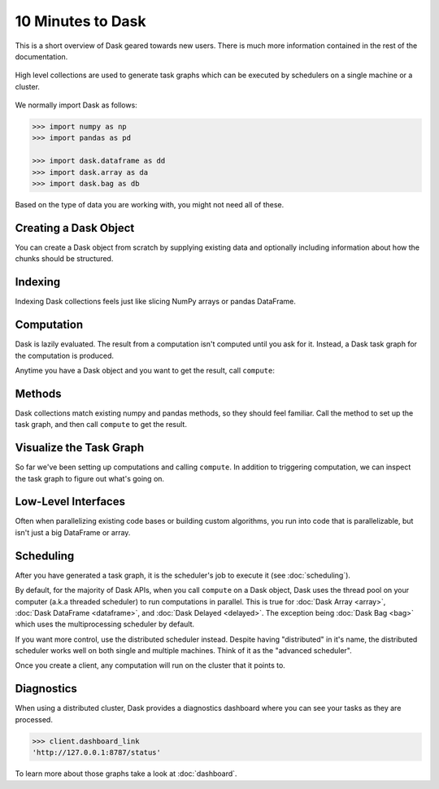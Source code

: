 10 Minutes to Dask
==================

.. meta::
    :description: This is a short overview of Dask geared towards new users. Additional Dask information can be found in the rest of the Dask documentation.

This is a short overview of Dask geared towards new users.
There is much more information contained in the rest of the documentation.

.. figure:: images/dask-overview.svg
   :alt: Dask overview. Dask is composed of three parts: collections, task graphs, and schedulers.
   :align: center

   High level collections are used to generate task graphs which can be executed by schedulers on a single machine or a cluster.

We normally import Dask as follows:

.. code-block:: python

   >>> import numpy as np
   >>> import pandas as pd

   >>> import dask.dataframe as dd
   >>> import dask.array as da
   >>> import dask.bag as db

Based on the type of data you are working with, you might not need all of these.

Creating a Dask Object
----------------------

You can create a Dask object from scratch by supplying existing data and optionally
including information about how the chunks should be structured.

.. tabs::

   .. group-tab:: DataFrame

      See :doc:`dataframe`.

      .. code-block:: python

         >>> index = pd.date_range("2021-09-01", periods=2400, freq="1H")
         ... df = pd.DataFrame({"a": np.arange(2400), "b": list("abcaddbe" * 300)}, index=index)
         ... ddf = dd.from_pandas(df, npartitions=10)
         ... ddf
         Dask DataFrame Structure:
                                 a       b
         npartitions=10
         2021-09-01 00:00:00  int64  object
         2021-09-11 00:00:00    ...     ...
         ...                    ...     ...
         2021-11-30 00:00:00    ...     ...
         2021-12-09 23:00:00    ...     ...
         Dask Name: from_pandas, 10 tasks

      Now we have a Dask DataFrame with 2 columns and 2400 rows composed of 10 partitions where
      each partition has 240 rows. Each partition represents a piece of the data.

      Here are some key properties of a DataFrame:

      .. code-block:: python

         >>> # check the index values covered by each partition
         ... ddf.divisions
         (Timestamp('2021-09-01 00:00:00', freq='H'),
         Timestamp('2021-09-11 00:00:00', freq='H'),
         Timestamp('2021-09-21 00:00:00', freq='H'),
         Timestamp('2021-10-01 00:00:00', freq='H'),
         Timestamp('2021-10-11 00:00:00', freq='H'),
         Timestamp('2021-10-21 00:00:00', freq='H'),
         Timestamp('2021-10-31 00:00:00', freq='H'),
         Timestamp('2021-11-10 00:00:00', freq='H'),
         Timestamp('2021-11-20 00:00:00', freq='H'),
         Timestamp('2021-11-30 00:00:00', freq='H'),
         Timestamp('2021-12-09 23:00:00', freq='H'))

         >>> # access a particular partition
         ... ddf.partitions[1]
         Dask DataFrame Structure:
                           a       b
         npartitions=1
         2021-09-11     int64  object
         2021-09-21       ...     ...
         Dask Name: blocks, 11 tasks

   .. group-tab:: Array

      See :doc:`array`.

      .. jupyter-execute::

         import numpy as np
         import dask.array as da

         data = np.arange(100_000).reshape(200, 500)
         a = da.from_array(data, chunks=(100, 100))
         a

      Now we have a 2D array with the shape (200, 500) composed of 10 chunks where
      each chunk has the shape (100, 100). Each chunk represents a piece of the data.

      Here are some key properties of a Dask Array:

      .. jupyter-execute::

         # inspect the chunks
         a.chunks

      .. jupyter-execute::        
            
         # access a particular block of data
         a.blocks[1, 3]

   .. group-tab:: Bag

      See :doc:`bag`.

      .. code-block:: python

         >>> b = db.from_sequence([1, 2, 3, 4, 5, 6, 2, 1], npartitions=2)
         ... b
         dask.bag<from_sequence, npartitions=2>

      Now we have a sequence with 8 items composed of 2 partitions where each partition
      has 4 items in it. Each partition represents a piece of the data.


Indexing
--------

Indexing Dask collections feels just like slicing NumPy arrays or pandas DataFrame.

.. tabs::

   .. group-tab:: DataFrame

      .. code-block:: python

         >>> ddf.b
         Dask Series Structure:
         npartitions=10
         2021-09-01 00:00:00    object
         2021-09-11 00:00:00       ...
                                 ...
         2021-11-30 00:00:00       ...
         2021-12-09 23:00:00       ...
         Name: b, dtype: object
         Dask Name: getitem, 20 tasks

         >>> ddf["2021-10-01": "2021-10-09 5:00"]
         Dask DataFrame Structure:
                                          a       b
         npartitions=1
         2021-10-01 00:00:00.000000000  int64  object
         2021-10-09 05:00:59.999999999    ...     ...
         Dask Name: loc, 11 tasks

   .. group-tab:: Array

    .. jupyter-execute::

       a[:50, 200]

   .. group-tab:: Bag

      A Bag is an unordered collection allowing repeats. So it is like a list, but it doesn’t
      guarantee an ordering among elements. There is no way to index Bags since they are
      not ordered.


Computation
-----------

Dask is lazily evaluated. The result from a computation isn't computed until
you ask for it. Instead, a Dask task graph for the computation is produced.

Anytime you have a Dask object and you want to get the result, call ``compute``:

.. tabs::

   .. group-tab:: DataFrame

      .. code-block:: python

         >>> ddf["2021-10-01": "2021-10-09 5:00"].compute()
                              a  b
         2021-10-01 00:00:00  720  a
         2021-10-01 01:00:00  721  b
         2021-10-01 02:00:00  722  c
         2021-10-01 03:00:00  723  a
         2021-10-01 04:00:00  724  d
         ...                  ... ..
         2021-10-09 01:00:00  913  b
         2021-10-09 02:00:00  914  c
         2021-10-09 03:00:00  915  a
         2021-10-09 04:00:00  916  d
         2021-10-09 05:00:00  917  d

         [198 rows x 2 columns]

   .. group-tab:: Array

      .. code-block:: python

         >>> a[:50, 200].compute()
         array([  200,   700,  1200,  1700,  2200,  2700,  3200,  3700,  4200,
               4700,  5200,  5700,  6200,  6700,  7200,  7700,  8200,  8700,
               9200,  9700, 10200, 10700, 11200, 11700, 12200, 12700, 13200,
               13700, 14200, 14700, 15200, 15700, 16200, 16700, 17200, 17700,
               18200, 18700, 19200, 19700, 20200, 20700, 21200, 21700, 22200,
               22700, 23200, 23700, 24200, 24700])

   .. group-tab:: Bag

      .. code-block:: python

         >>> b.compute()
         [1, 2, 3, 4, 5, 6, 2, 1]


Methods
-------

Dask collections match existing numpy and pandas methods, so they should feel familiar.
Call the method to set up the task graph, and then call ``compute`` to get the result.

.. tabs::

   .. group-tab:: DataFrame

      .. code-block:: python

         >>> ddf.a.mean()
         dd.Scalar<series-..., dtype=float64>

         >>> ddf.a.mean().compute()
         1199.5

         >>> ddf.b.unique()
         Dask Series Structure:
         npartitions=1
            object
               ...
         Name: b, dtype: object
         Dask Name: unique-agg, 33 tasks

         >>> ddf.b.unique().compute()
         0    a
         1    b
         2    c
         3    d
         4    e
         Name: b, dtype: object

      Methods can be chained together just like in pandas

      .. code-block:: python

         >>> result = ddf["2021-10-01": "2021-10-09 5:00"].a.cumsum() - 100
         ... result
         Dask Series Structure:
         npartitions=1
         2021-10-01 00:00:00.000000000    int64
         2021-10-09 05:00:59.999999999      ...
         Name: a, dtype: int64
         Dask Name: sub, 16 tasks

         >>> result.compute()
         2021-10-01 00:00:00       620
         2021-10-01 01:00:00      1341
         2021-10-01 02:00:00      2063
         2021-10-01 03:00:00      2786
         2021-10-01 04:00:00      3510
                                 ...
         2021-10-09 01:00:00    158301
         2021-10-09 02:00:00    159215
         2021-10-09 03:00:00    160130
         2021-10-09 04:00:00    161046
         2021-10-09 05:00:00    161963
         Freq: H, Name: a, Length: 198, dtype: int64

   .. group-tab:: Array

      .. code-block:: python

         >>> a.mean()
         dask.array<mean_agg-aggregate, shape=(), dtype=float64, chunksize=(), chunktype=numpy.ndarray>

         >>> a.mean().compute()
         49999.5

         >>> np.sin(a)
         dask.array<sin, shape=(200, 500), dtype=float64, chunksize=(100, 100), chunktype=numpy.ndarray>

         >>> np.sin(a).compute()
         array([[ 0.        ,  0.84147098,  0.90929743, ...,  0.58781939,
                  0.99834363,  0.49099533],
               [-0.46777181, -0.9964717 , -0.60902011, ..., -0.89796748,
               -0.85547315, -0.02646075],
               [ 0.82687954,  0.9199906 ,  0.16726654, ...,  0.99951642,
                  0.51387502, -0.4442207 ],
               ...,
               [-0.99720859, -0.47596473,  0.48287891, ..., -0.76284376,
                  0.13191447,  0.90539115],
               [ 0.84645538,  0.00929244, -0.83641393, ...,  0.37178568,
               -0.5802765 , -0.99883514],
               [-0.49906936,  0.45953849,  0.99564877, ...,  0.10563876,
                  0.89383946,  0.86024828]])

         >>> a.T
         dask.array<transpose, shape=(500, 200), dtype=int64, chunksize=(100, 100), chunktype=numpy.ndarray>

         >>> a.T.compute()
         array([[    0,   500,  1000, ..., 98500, 99000, 99500],
               [    1,   501,  1001, ..., 98501, 99001, 99501],
               [    2,   502,  1002, ..., 98502, 99002, 99502],
               ...,
               [  497,   997,  1497, ..., 98997, 99497, 99997],
               [  498,   998,  1498, ..., 98998, 99498, 99998],
               [  499,   999,  1499, ..., 98999, 99499, 99999]])

      Methods can be chained together just like in NumPy

      .. code-block:: python

         >>> b = a.max(axis=1)[::-1] + 10
         ... b
         dask.array<add, shape=(200,), dtype=int64, chunksize=(100,), chunktype=numpy.ndarray>

         >>> b[:10].compute()
         array([100009,  99509,  99009,  98509,  98009,  97509,  97009,  96509,
               96009,  95509])

   .. group-tab:: Bag

      Dask Bag implements operations like ``map``, ``filter``, ``fold``, and
      ``groupby`` on collections of generic Python objects.

      .. code-block:: python

         >>> b.filter(lambda x: x % 2)
         dask.bag<filter-lambda, npartitions=2>

         >>> b.filter(lambda x: x % 2).compute()
         [1, 3, 5, 1]

         >>> b.distinct()
         dask.bag<distinct-aggregate, npartitions=1>

         >>> b.distinct().compute()
         [1, 2, 3, 4, 5, 6]

      Methods can be chained together.

      .. code-block:: python

         >>> c = db.zip(b, b.map(lambda x: x * 10))
         ... c
         dask.bag<zip, npartitions=2>

         >>> c.compute()
         [(1, 10), (2, 20), (3, 30), (4, 40), (5, 50), (6, 60), (2, 20), (1, 10)]


Visualize the Task Graph
------------------------

So far we've been setting up computations and calling ``compute``. In addition to
triggering computation, we can inspect the task graph to figure out what's going on.

.. tabs::

   .. group-tab:: DataFrame

      .. code-block:: python

         >>> result.dask
         HighLevelGraph with 7 layers.
         <dask.highlevelgraph.HighLevelGraph object at 0x7f129df7a9d0>
         1. from_pandas-0b850a81e4dfe2d272df4dc718065116
         2. loc-fb7ada1e5ba8f343678fdc54a36e9b3e
         3. getitem-55d10498f88fc709e600e2c6054a0625
         4. series-cumsum-map-131dc242aeba09a82fea94e5442f3da9
         5. series-cumsum-take-last-9ebf1cce482a441d819d8199eac0f721
         6. series-cumsum-d51d7003e20bd5d2f767cd554bdd5299
         7. sub-fed3e4af52ad0bd9c3cc3bf800544f57

         >>> result.visualize()

      .. image:: images/10_minutes_dataframe_graph.png
         :alt: Dask task graph for the Dask dataframe computation. The task graph shows a "loc" and "getitem" operations selecting a small section of the dataframe values, before applying a cumulative sum "cumsum" operation, then finally subtracting a value from the result.

   .. group-tab:: Array

      .. code-block:: python

         >>> b.dask
         HighLevelGraph with 6 layers.
         <dask.highlevelgraph.HighLevelGraph object at 0x7fd33a4aa400>
         1. array-ef3148ecc2e8957c6abe629e08306680
         2. amax-b9b637c165d9bf139f7b93458cd68ec3
         3. amax-partial-aaf8028d4a4785f579b8d03ffc1ec615
         4. amax-aggregate-07b2f92aee59691afaf1680569ee4a63
         5. getitem-f9e225a2fd32b3d2f5681070d2c3d767
         6. add-f54f3a929c7efca76a23d6c42cdbbe84

         >>> b.visualize()

      .. image:: images/10_minutes_array_graph.png
         :alt: Dask task graph for the Dask array computation. The task graph shows many "amax" operations on each chunk of the Dask array, that are then aggregated to find "amax" along the first array axis, then reversing the order of the array values with a "getitem" slicing operation, before an "add" operation to get the final result.

   .. group-tab:: Bag

      .. code-block:: python

         >>> c.dask
         HighLevelGraph with 3 layers.
         <dask.highlevelgraph.HighLevelGraph object at 0x7f96d0814fd0>
         1. from_sequence-cca2a33ba6e12645a0c9bc0fd3fe6c88
         2. lambda-93a7a982c4231fea874e07f71b4bcd7d
         3. zip-474300792cc4f502f1c1f632d50e0272

         >>> c.visualize()

      .. image:: images/10_minutes_bag_graph.png
         :alt: Dask task graph for the Dask bag computation. The task graph shows a "lambda" operation, and then a "zip" operation is applied to the partitions of the Dask bag. There is no communication needed between the bag partitions, this is an embarrassingly parallel computation.

Low-Level Interfaces
--------------------
Often when parallelizing existing code bases or building custom algorithms, you
run into code that is parallelizable, but isn't just a big DataFrame or array.

.. tabs::

   .. group-tab:: Delayed: Lazy

      :doc:`delayed` lets you to wrap individual function calls into a lazily constructed task graph:

      .. code-block:: python

         import dask

         @dask.delayed
         def inc(x):
            return x + 1

         @dask.delayed
         def add(x, y):
            return x + y

         a = inc(1)       # no work has happened yet
         b = inc(2)       # no work has happened yet
         c = add(a, b)    # no work has happened yet

         c = c.compute()  # This triggers all of the above computations

   .. group-tab:: Futures: Immediate

      Unlike the interfaces described so far, Futures are eager. Computation starts as soon
      as the function is submitted (see :doc:`futures`).

      .. code-block:: python

         from dask.distributed import Client

         client = Client()

         def inc(x):
            return x + 1

         def add(x, y):
            return x + y

         a = client.submit(inc, 1)     # work starts immediately
         b = client.submit(inc, 2)     # work starts immediately
         c = client.submit(add, a, b)  # work starts immediately

         c = c.result()                # block until work finishes, then gather result

      .. note::

         Futures can only be used with distributed cluster. See the section below for more
         information.


Scheduling
----------

After you have generated a task graph, it is the scheduler's job to execute it
(see :doc:`scheduling`).

By default, for the majority of Dask APIs, when you call ``compute`` on a Dask object, 
Dask uses the thread pool on your computer (a.k.a threaded scheduler) to run computations in parallel.
This is true for :doc:`Dask Array <array>`, :doc:`Dask DataFrame <dataframe>`, 
and :doc:`Dask Delayed <delayed>`. The exception being :doc:`Dask Bag <bag>`
which uses the multiprocessing scheduler by default.

If you want more control, use the distributed scheduler instead. Despite having
"distributed" in it's name, the distributed scheduler works well
on both single and multiple machines. Think of it as the "advanced scheduler".

.. tabs::

   .. group-tab:: Local

      This is how you set up a cluster that uses only your own computer.

      .. code-block:: python

         >>> from dask.distributed import Client
         ...
         ... client = Client()
         ... client
         <Client: 'tcp://127.0.0.1:41703' processes=4 threads=12, memory=31.08 GiB>

   .. group-tab:: Remote

      This is how you connect to a cluster that is already running.

      .. code-block:: python

         >>> from dask.distributed import Client
         ...
         ... client = Client("<url-of-scheduler>")
         ... client
         <Client: 'tcp://127.0.0.1:41703' processes=4 threads=12, memory=31.08 GiB>

      There are a variety of ways to set up a remote cluster. Refer to
      :doc:`how to deploy dask clusters <deploying>` for more
      information.

Once you create a client, any computation will run on the cluster that it points to.


Diagnostics
-----------

When using a distributed cluster, Dask provides a diagnostics dashboard where you can
see your tasks as they are processed.

.. code-block:: python

   >>> client.dashboard_link
   'http://127.0.0.1:8787/status'

To learn more about those graphs take a look at :doc:`dashboard`.
